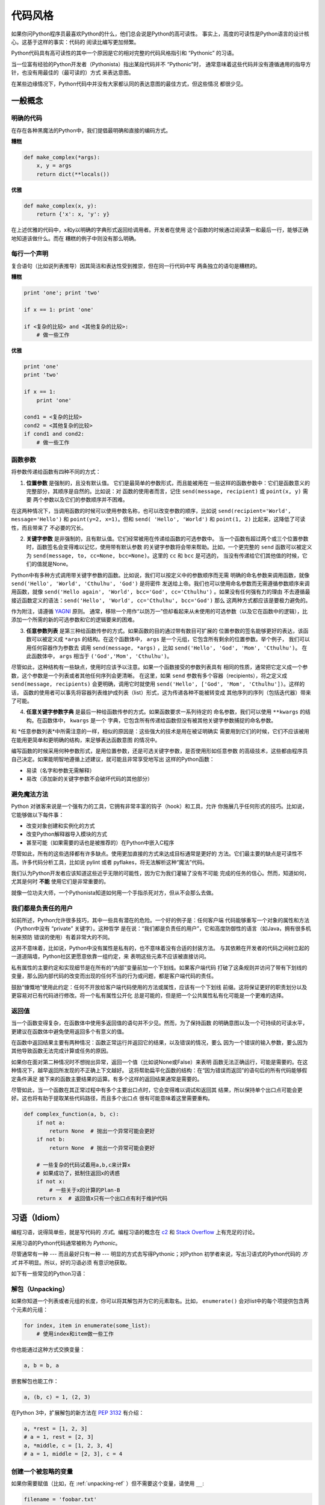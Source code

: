 .. _code_style:

代码风格
==========

如果你问Python程序员最喜欢Python的什么，他们总会说是Python的高可读性。
事实上，高度的可读性是Python语言的设计核心。这基于这样的事实：代码的
阅读比编写更加频繁。

Python代码具有高可读性的其中一个原因是它的相对完整的代码风格指引和 “Pythonic” 
的习语。

当一位富有经验的Python开发者（Pythonista）指出某段代码并不 “Pythonic”时，
通常意味着这些代码并没有遵循通用的指导方针，也没有用最佳的（最可读的）方式
来表达意图。

在某些边缘情况下，Python代码中并没有大家都认同的表达意图的最佳方式，但这些情况
都很少见。

一般概念
----------------

明确的代码
~~~~~~~~~~~~~

在存在各种黑魔法的Python中，我们提倡最明确和直接的编码方式。

**糟糕**

.. code-block:: python

    def make_complex(*args):
        x, y = args
        return dict(**locals())

**优雅**

.. code-block:: python

    def make_complex(x, y):
        return {'x': x, 'y': y}

在上述优雅的代码中，x和y以明确的字典形式返回给调用者。开发者在使用
这个函数的时候通过阅读第一和最后一行，能够正确地知道该做什么。而在
糟糕的例子中则没有那么明确。

每行一个声明
~~~~~~~~~~~~~~~~~~~~~~

复合语句（比如说列表推导）因其简洁和表达性受到推崇，但在同一行代码中写
两条独立的语句是糟糕的。

**糟糕**

.. code-block:: python

    print 'one'; print 'two'

    if x == 1: print 'one'

    if <复杂的比较> and <其他复杂的比较>:
        # 做一些工作

**优雅**

.. code-block:: python

    print 'one'
    print 'two'

    if x == 1:
        print 'one'

    cond1 = <复杂的比较>
    cond2 = <其他复杂的比较>
    if cond1 and cond2:
        # 做一些工作

函数参数
~~~~~~~~~~~~~~~~~~

将参数传递给函数有四种不同的方式：

1. **位置参数** 是强制的，且没有默认值。 它们是最简单的参数形式，而且能被用在
   一些这样的函数参数中：它们是函数意义的完整部分，其顺序是自然的。比如说：对
   函数的使用者而言，记住 ``send(message, recipient)`` 或 ``point(x, y)`` 需要
   两个参数以及它们的参数顺序并不困难。

在这两种情况下，当调用函数的时候可以使用参数名称，也可以改变参数的顺序，比如说
``send(recipient='World', message='Hello')`` 和 ``point(y=2, x=1)``。但和 ``send(
'Hello', 'World')`` 和 ``point(1, 2)`` 比起来，这降低了可读性，而且带来了
不必要的冗长。

2. **关键字参数** 是非强制的，且有默认值。它们经常被用在传递给函数的可选参数中。
   当一个函数有超过两个或三个位置参数时，函数签名会变得难以记忆，使用带有默认参数
   的关键字参数将会带来帮助。比如，一个更完整的 ``send`` 函数可以被定义为
   ``send(message, to, cc=None, bcc=None)``。这里的 ``cc`` 和 ``bcc`` 是可选的，
   当没有传递给它们其他值的时候，它们的值就是None。

Python中有多种方式调用带关键字参数的函数。比如说，我们可以按定义中的参数顺序而无需
明确的命名参数来调用函数，就像 ``send('Hello', 'World', 'Cthulhu', 'God')`` 是将密件
发送给上帝。我们也可以使用命名参数而无需遵循参数顺序来调用函数，就像 
``send('Hello again', 'World', bcc='God', cc='Cthulhu')`` 。如果没有任何强有力的理由
不去遵循最接近函数定义的语法：``send('Hello', 'World', cc='Cthulhu', bcc='God')`` 那么
这两种方式都应该是要极力避免的。

作为附注，请遵循 `YAGNI <http://en.wikipedia.org/wiki/You_ain't_gonna_need_it>`_ 原则。
通常，移除一个用作“以防万一”但却看起来从未使用的可选参数（以及它在函数中的逻辑），比
添加一个所需的新的可选参数和它的逻辑要来的困难。

3. **任意参数列表** 是第三种给函数传参的方式。如果函数的目的通过带有数目可扩展的
   位置参数的签名能够更好的表达，该函数可以被定义成 ``*args`` 的结构。在这个函数体中， 
   ``args`` 是一个元组，它包含所有剩余的位置参数。举个例子， 我们可以用任何容器作为参数去
   调用 ``send(message, *args)`` ，比如 ``send('Hello', 'God', 'Mom', 'Cthulhu')``。
   在此函数体中， ``args`` 相当于 ``('God','Mom', 'Cthulhu')``。

尽管如此，这种结构有一些缺点，使用时应该予以注意。如果一个函数接受的参数列表具有
相同的性质，通常把它定义成一个参数，这个参数是一个列表或者其他任何序列会更清晰。
在这里，如果 ``send`` 参数有多个容器（recipients），将之定义成 ``send(message, recipients)``
会更明确，调用它时就使用 ``send('Hello', ['God', 'Mom', 'Cthulhu'])``。这样的话，
函数的使用者可以事先将容器列表维护成列表（list）形式，这为传递各种不能被转变成
其他序列的序列（包括迭代器）带来了可能。


4. **任意关键字参数字典** 是最后一种给函数传参的方式。如果函数要求一系列待定的
   命名参数，我们可以使用 ``**kwargs`` 的结构。在函数体中， ``kwargs`` 是一个
   字典，它包含所有传递给函数但没有被其他关键字参数捕捉的命名参数。

和 *任意参数列表*中所需注意的一样，相似的原因是：这些强大的技术是用在被证明确实
需要用到它们的时候，它们不应该被用在能用更简单和更明确的结构，来足够表达函数意图
的情况中。

编写函数的时候采用何种参数形式，是用位置参数，还是可选关键字参数，是否使用形如任意参数
的高级技术，这些都由程序员自己决定。如果能明智地遵循上述建议，就可能且非常享受地写出
这样的Python函数：

* 易读（名字和参数无需解释）

* 易改（添加新的关键字参数不会破坏代码的其他部分）

避免魔法方法
~~~~~~~~~~~~~~~~~~~~~~

Python 对骇客来说是一个强有力的工具，它拥有非常丰富的钩子（hook）和工具，允许
你施展几乎任何形式的技巧。比如说，它能够做以下每件事：


* 改变对象创建和实例化的方式

* 改变Python解释器导入模块的方式

* 甚至可能（如果需要的话也是被推荐的）在Python中嵌入C程序

尽管如此，所有的这些选择都有许多缺点。使用更加直接的方式来达成目标通常是更好的
方法。它们最主要的缺点是可读性不高。许多代码分析工具，比如说 pylint 或者 
pyflakes，将无法解析这种“魔法”代码。

我们认为Python开发者应该知道这些近乎无限的可能性，因为它为我们灌输了没有不可能
完成的任务的信心。然而，知道如何，尤其是何时 **不能** 使用它们是非常重要的。

就像一位功夫大师，一个Pythonista知道如何用一个手指杀死对方，但从不会那么去做。

我们都是负责任的用户
~~~~~~~~~~~~~~~~~~~~~~~~~~~~

如前所述，Python允许很多技巧，其中一些具有潜在的危险。一个好的例子是：任何客户端
代码能够重写一个对象的属性和方法（Python中没有 “private” 关键字）。这种哲学
是在说：“我们都是负责任的用户”，它和高度防御性的语言（如Java，拥有很多机制来预防
错误的使用）有着非常大的不同。

这并不意味着，比如说，Python中没有属性是私有的，也不意味着没有合适的封装方法。
与其依赖在开发者的代码之间树立起的一道道隔墙，Python社区更愿意依靠一组约定，来
表明这些元素不应该被直接访问。

私有属性的主要约定和实现细节是在所有的“内部”变量前加一个下划线。如果客户端代码
打破了这条规则并访问了带有下划线的变量，那么因内部代码的改变而出现的任何不当的行为或问题，都是客户端代码的责任。

鼓励“慷慨地”使用此约定：任何不开放给客户端代码使用的方法或属性，应该有一个下划线
前缀。这将保证更好的职责划分以及更容易对已有代码进行修改。将一个私有属性公开化
总是可能的，但是把一个公共属性私有化可能是一个更难的选择。

返回值
~~~~~~~~~~~~~~~~

当一个函数变得复杂，在函数体中使用多返回值的语句并不少见。然而，为了保持函数
的明确意图以及一个可持续的可读水平，更建议在函数体中避免使用返回多个有意义的值。

在函数中返回结果主要有两种情况：函数正常运行并返回它的结果，以及错误的情况，要么
因为一个错误的输入参数，要么因为其他导致函数无法完成计算或任务的原因。

如果你在面对第二种情况时不想抛出异常，返回一个值（比如说None或False）来表明
函数无法正确运行，可能是需要的。在这种情况下，越早返回所发现的不正确上下文越好。
这将帮助扁平化函数的结构：在“因为错误而返回”的语句后的所有代码能够假定条件满足
接下来的函数主要结果的运算。有多个这样的返回结果通常是需要的。

尽管如此，当一个函数在其正常过程中有多个主要出口点时，它会变得难以调试和返回其
结果，所以保持单个出口点可能会更好。这也将有助于提取某些代码路径，而且多个出口点
很有可能意味着这里需要重构。

.. code-block:: python

   def complex_function(a, b, c):
       if not a:
           return None  # 抛出一个异常可能会更好
       if not b:
           return None  # 抛出一个异常可能会更好
       
       # 一些复杂的代码试着用a,b,c来计算x 
       # 如果成功了，抵制住返回x的诱惑
       if not x:
           # 一些关于x的计算的Plan-B
       return x  # 返回值x只有一个出口点有利于维护代码

习语（Idiom）
------

编程习语，说得简单些，就是写代码的 *方式*。编程习语的概念在 `c2 <http://c2.
com/cgi/wiki?ProgrammingIdiom>`_ 和 `Stack Overflow <http://stackoverflow.
com/questions/302459/what-is-a-programming-idiom>`_ 上有充足的讨论。

采用习语的Python代码通常被称为 *Pythonic*。

尽管通常有一种 --- 而且最好只有一种 --- 明显的方式去写得Pythonic；对Python
初学者来说，写出习语式的Python代码的 *方式* 并不明显。所以，好的习语必须
有意识地获取。

如下有一些常见的Python习语：

.. _unpacking-ref:

解包（Unpacking）
~~~~~~~~~

如果你知道一个列表或者元组的长度，你可以将其解包并为它的元素取名。比如，
``enumerate()`` 会对list中的每个项提供包含两个元素的元组：

.. code-block:: python

    for index, item in enumerate(some_list):
        # 使用index和item做一些工作

你也能通过这种方式交换变量：

.. code-block:: python

    a, b = b, a

嵌套解包也能工作：

.. code-block:: python

   a, (b, c) = 1, (2, 3)

在Python 3中，扩展解包的新方法在 :pep:`3132` 有介绍：

.. code-block:: python

   a, *rest = [1, 2, 3]
   # a = 1, rest = [2, 3]
   a, *middle, c = [1, 2, 3, 4]
   # a = 1, middle = [2, 3], c = 4

创建一个被忽略的变量
~~~~~~~~~~~~~~~~~~~~~~~~~~

如果你需要赋值（比如，在 :ref:`unpacking-ref` ）但不需要这个变量，请使用
``__``:

.. code-block:: python

    filename = 'foobar.txt'
    basename, __, ext = filename.rpartition('.')

.. 注意::

   许多Python风格指南建议使用单下划线的 "``_``" 而不是这里推荐的双下划线 "``__``" 来
   指示废弃变量。问题是， "``_``" 常用在作为 :func:`~gettext.gettext` 函数
   的别名，也被用在交互式命令行中记录最后一次操作的值。相反，使用双下划线
   十分清晰和方便，而且能够消除使用其他这些用例所带来的意外干扰的风险。

创建一个含N个对象的列表
~~~~~~~~~~~~~~~~~~~~~~~~~~~~~~~~~~~~~~~~

使用Python列表中的 ``*`` 操作符：

.. code-block:: python

    four_nones = [None] * 4

创建一个含N个列表的列表
~~~~~~~~~~~~~~~~~~~~~~~~~~~~~~~

因为列表是可变的，所以 ``*`` 操作符（如上）将会创建一个包含N个且指向 *同一个* 
列表的列表，这可能不是你想用的。取而代之，请使用列表解析：

.. code-block:: python

    four_lists = [[] for __ in xrange(4)]

注意：在 Python 3 中使用 range() 而不是 xrange()

根据列表来创建字符串
~~~~~~~~~~~~~~~~~~~~~~~~~~~

创建字符串的一个常见习语是在空的字符串上使用 :py:meth:`str.join` 。

.. code-block:: python

    letters = ['s', 'p', 'a', 'm']
    word = ''.join(letters)

这会将 *word* 变量赋值为 'spam'。这个习语可以用在列表和元组中。

在集合体（collection）中查找一个项
~~~~~~~~~~~~~~~~~~~~~~~~~~~~~~~~~~~~~

有时我们需要在集合体中查找。让我们看看这两个选择：列表和集合（set）。

用如下代码举个例子：

.. code-block:: python

    s = set(['s', 'p', 'a', 'm'])
    l = ['s', 'p', 'a', 'm']

    def lookup_set(s):
        return 's' in s

    def lookup_list(l):
        return 's' in l

即使两个函数看起来完全一样，但因为 *查找集合* 是利用了Python中的集合是可哈希的
特性，两者的查询性能是非常不同的。为了判断一个项是否在列表中，Python将会查看
每个项直到它找到匹配的项。这是耗时的，尤其是对长列表而言。另一方面，在集合中，
项的哈希值将会告诉Python在集合的哪里去查找匹配的项。结果是，即使集合很大，查询
的速度也很快。在字典中查询也是同样的原理。想了解更多内容，请见
`StackOverflow <http://stackoverflow.com/questions/513882/python-list-vs-dict-for-look-up-table>`_ 。想了解在每种数据结构上的多种常见操作的花费时间的详细内容，
请见 `此页面 <https://wiki.python.org/moin/TimeComplexity?>`_。

因为这些性能上的差异，在下列场合在使用集合或者字典而不是列表，通常会是个好主意：

* 集合体中包含大量的项

* 你将在集合体中重复地查找项

* 你没有重复的项

对于小的集合体，或者你不会频繁查找的集合体，建立哈希带来的额外时间和内存的
开销经常会大过改进搜索速度所节省的时间。


Python之禅
-------------

又名 :pep:`20`, Python设计的指导原则。

.. code-block:: pycon

    >>> import this
    The Zen of Python, by Tim Peters

    Beautiful is better than ugly.
    Explicit is better than implicit.
    Simple is better than complex.
    Complex is better than complicated.
    Flat is better than nested.
    Sparse is better than dense.
    Readability counts.
    Special cases aren't special enough to break the rules.
    Although practicality beats purity.
    Errors should never pass silently.
    Unless explicitly silenced.
    In the face of ambiguity, refuse the temptation to guess.
    There should be one-- and preferably only one --obvious way to do it.
    Although that way may not be obvious at first unless you're Dutch.
    Now is better than never.
    Although never is often better than *right* now.
    If the implementation is hard to explain, it's a bad idea.
    If the implementation is easy to explain, it may be a good idea.
    Namespaces are one honking great idea -- let's do more of those!

    Python之禅 by Tim Peters
 
    优美胜于丑陋（Python以编写优美的代码为目标）
    明了胜于晦涩（优美的代码应当是明了的，命名规范，风格相似）
    简洁胜于复杂（优美的代码应当是简洁的，不要有复杂的内部实现）
    复杂胜于凌乱（如果复杂不可避免，那代码间也不能有难懂的关系，要保持接口简洁）
    扁平胜于嵌套（优美的代码应当是扁平的，不能有太多的嵌套）
    间隔胜于紧凑（优美的代码有适当的间隔，不要奢望一行代码解决问题）
    可读性很重要（优美的代码是可读的）
    即便假借特例的实用性之名，也不可违背这些规则（这些规则至高无上）
    不要包容所有错误，除非你确定需要这样做（精准地捕获异常，不写 except:pass 风格的代码）
    当存在多种可能，不要尝试去猜测
    而是尽量找一种，最好是唯一一种明显的解决方案（如果不确定，就用穷举法）
    虽然这并不容易，因为你不是 Python 之父（这里的 Dutch 是指 Guido ）
    做也许好过不做，但不假思索就动手还不如不做（动手之前要细思量）
    如果你无法向人描述你的方案，那肯定不是一个好方案；反之亦然（方案测评标准）
    命名空间是一种绝妙的理念，我们应当多加利用（倡导与号召）

想要了解一些Python优雅风格的例子，请见 `这些来自于Python用户的幻灯片 
<http://artifex.org/~hblanks/talks/2011/pep20_by_example.pdf>`_.

PEP 8
-----

:pep:`8` 是Python事实上的代码风格指南，我们可以在 `pep8.org <http://pep8.org/>`_
上获得高质量的、一度的PEP 8版本。

强烈推荐阅读这部分。整个Python社区都尽力遵循本文档中规定的准则。一些项目可能受其影响，
而其他项目可能 `修改其建议 <http://docs.python-equests.org/en/master/dev/contributing/kenneth-reitz-s-code-style >`_。

也就是说，让您的 Python 代码遵循 PEP 8 通常是个好主意，这也有助于在与其他开发人员
一起工作时使代码更加具有可持续性。命令行程序 pycodestyle `<https://github.com/PyCQA/pycodestyle>`_ 
（以前叫做``pep8``），可以检查代码一致性。在您的终端上运行以下命令来安装它：

.. code-block:: console

    $ pip install pycodestyle

然后，对一个文件或者一系列的文件运行它，来获得任何违规行为的报告。

.. code-block:: console

    $ pycodestyle optparse.py
    optparse.py:69:11: E401 multiple imports on one line
    optparse.py:77:1: E302 expected 2 blank lines, found 1
    optparse.py:88:5: E301 expected 1 blank line, found 0
    optparse.py:222:34: W602 deprecated form of raising exception
    optparse.py:347:31: E211 whitespace before '('
    optparse.py:357:17: E201 whitespace after '{'
    optparse.py:472:29: E221 multiple spaces before operator
    optparse.py:544:21: W601 .has_key() is deprecated, use 'in'

程序 `autopep8 <https://pypi.python.org/pypi/autopep8/>`_ 能自动将代码格式化
成 PEP 8 风格。用以下指令安装此程序：

.. code-block:: console

    $ pip install autopep8

用以下指令格式化一个文件：

.. code-block:: console

    $ autopep8 --in-place optparse.py

不包含 ``--in-place`` 标志将会使得程序直接将更改的代码输出到控制台，以供审查。
``--aggressive`` 标志则会执行更多实质性的变化，而且可以多次使用以达到更佳的效果。

约定
----------------

这里有一些你应该遵循的约定，以让你的代码更加易读。

检查变量是否等于常量
~~~~~~~~~~~~~~~~~~~~~~~~~~~~~~~~~~~

你不需要明确地比较一个值是True，或者None，或者0 - 你可以仅仅把它放在if语句中。
参阅 `真值测试 <http://docs.python.org/library/stdtypes.html#truth-value-testing>`_ 来了解什么被认为是false。


**糟糕**:

.. code-block:: python

    if attr == True:
        print 'True!'

    if attr == None:
        print 'attr is None!'

**优雅**:

.. code-block:: python

    # 检查值
    if attr:
        print 'attr is truthy!'

    # 或者做相反的检查
    if not attr:
        print 'attr is falsey!'

    # or, since None is considered false, explicitly check for it
    if attr is None:
        print 'attr is None!'

访问字典元素
~~~~~~~~~~~~~~~~~~~~~~~~~~~

不要使用 :py:meth:`dict.has_key` 方法。取而代之，使用 ``x in d`` 语法，或者
将一个默认参数传递给 :py:meth:`dict.get`。

**糟糕**:

.. code-block:: python

    d = {'hello': 'world'}
    if d.has_key('hello'):
        print d['hello']    # 打印 'world'
    else:
        print 'default_value'

**优雅**:

.. code-block:: python

    d = {'hello': 'world'}

    print d.get('hello', 'default_value') # 打印 'world'
    print d.get('thingy', 'default_value') # 打印 'default_value'

    # Or:
    if 'hello' in d:
        print d['hello']

维护列表的捷径
~~~~~~~~~~~~~~~~~~~~~~~~~~~~~~

`列表推导
<http://docs.python.org/tutorial/datastructures.html#list-comprehensions>`_
提供了一个强大的而又简洁的方式来处理列表。而且， :py:func:`map` 和 
:py:func:`filter` 函数用用一种不同且更简洁的语法处理列表。


**糟糕**:

.. code-block:: python

    # 过滤大于 4 的元素
    a = [3, 4, 5]
    b = []
    for i in a:
        if i > 4:
            b.append(i)

**优雅**:

.. code-block:: python

    a = [3, 4, 5]
    b = [i for i in a if i > 4]
    # Or:
    b = filter(lambda x: x > 4, a)

**糟糕**:

.. code-block:: python

    # 所有的列表成员都加 3
    a = [3, 4, 5]
    for i in range(len(a)):
        a[i] += 3

**优雅**:

.. code-block:: python

    a = [3, 4, 5]
    a = [i + 3 for i in a]
    # Or:
    a = map(lambda i: i + 3, a)

使用 :py:func:`enumerate` 获得列表中的当前位置的计数。

.. code-block:: python

    a = [3, 4, 5]
    for i, item in enumerate(a):
        print i, item
    # 打印
    # 0 3
    # 1 4
    # 2 5

使用 :py:func:`enumerate` 函数比手动维护计数有更好的可读性。而且，它对迭代器
进行了更好的优化。

读取文件
~~~~~~~~~~~~~~~~

使用 ``with open`` 语法来读取文件。它将会为你自动关闭文件。

**糟糕**:

.. code-block:: python

    f = open('file.txt')
    a = f.read()
    print a
    f.close()

**优雅**:

.. code-block:: python

    with open('file.txt') as f:
        for line in f:
            print line

``with`` 语句会更好，因为它能确保你总是关闭文件，即使是在 ``with`` 的区块中
抛出一个异常。

行的延续
~~~~~~~~~~~~~~~~~~

当一个代码逻辑行的长度超过可接受的限度时，你需要将之分为多个物理行。如果行的结尾
是一个反斜杠（\），Python解释器会把这些连续行拼接在一起。这在某些情况下很有帮助，
但我们总是应该避免使用，因为它的脆弱性：如果在行的结尾，在反斜杠后加了空格，这会
破坏代码，而且可能有意想不到的结果。

一个更好的解决方案是在元素周围使用括号。左边以一个未闭合的括号开头，Python
解释器会把行的结尾和下一行连接起来直到遇到闭合的括号。同样的行为适用中括号
和大括号。

**糟糕**:

.. code-block:: python

    my_very_big_string = """For a long time I used to go to bed early. Sometimes, \
        when I had put out my candle, my eyes would close so quickly that I had not even \
        time to say “I’m going to sleep.”"""

    from some.deep.module.inside.a.module import a_nice_function, another_nice_function, \
        yet_another_nice_function

**优雅**:

.. code-block:: python

    my_very_big_string = (
        "For a long time I used to go to bed early. Sometimes, "
        "when I had put out my candle, my eyes would close so quickly "
        "that I had not even time to say “I’m going to sleep.”"
    )

    from some.deep.module.inside.a.module import (
        a_nice_function, another_nice_function, yet_another_nice_function)

尽管如此，通常情况下，必须去分割一个长逻辑行意味着你同时想做太多的事，这
可能影响可读性。
